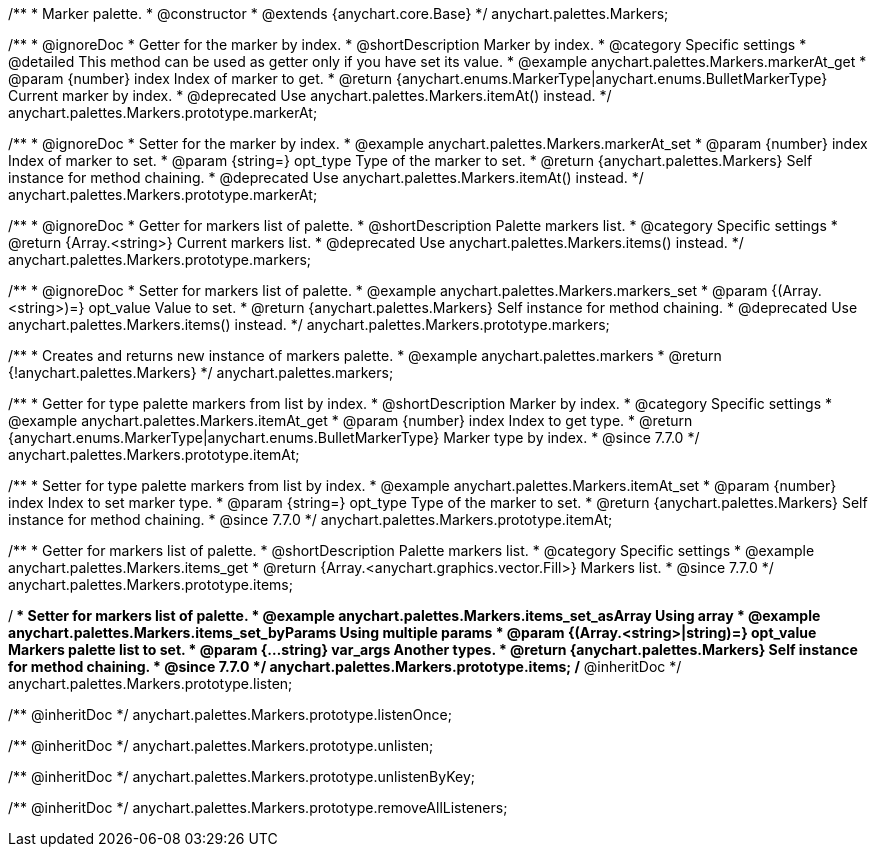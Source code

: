 /**
 * Marker palette.
 * @constructor
 * @extends {anychart.core.Base}
 */
anychart.palettes.Markers;


//----------------------------------------------------------------------------------------------------------------------
//
//  anychart.palettes.Markers.prototype.markerAt
//
//----------------------------------------------------------------------------------------------------------------------

/**
 * @ignoreDoc
 * Getter for the marker by index.
 * @shortDescription Marker by index.
 * @category Specific settings
 * @detailed This method can be used as getter only if you have set its value.
 * @example anychart.palettes.Markers.markerAt_get
 * @param {number} index Index of marker to get.
 * @return {anychart.enums.MarkerType|anychart.enums.BulletMarkerType} Current marker by index.
 * @deprecated Use anychart.palettes.Markers.itemAt() instead.
 */
anychart.palettes.Markers.prototype.markerAt;

/**
 * @ignoreDoc
 * Setter for the marker by index.
 * @example anychart.palettes.Markers.markerAt_set
 * @param {number} index Index of marker to set.
 * @param {string=} opt_type Type of the marker to set.
 * @return {anychart.palettes.Markers} Self instance for method chaining.
 * @deprecated Use anychart.palettes.Markers.itemAt() instead.
 */
anychart.palettes.Markers.prototype.markerAt;


//----------------------------------------------------------------------------------------------------------------------
//
//  anychart.palettes.Markers.prototype.markers
//
//----------------------------------------------------------------------------------------------------------------------

/**
 * @ignoreDoc
 * Getter for markers list of palette.
 * @shortDescription Palette markers list.
 * @category Specific settings
 * @return {Array.<string>} Current markers list.
 * @deprecated Use anychart.palettes.Markers.items() instead.
 */
anychart.palettes.Markers.prototype.markers;

/**
 * @ignoreDoc
 * Setter for markers list of palette.
 * @example anychart.palettes.Markers.markers_set
 * @param {(Array.<string>)=} opt_value Value to set.
 * @return {anychart.palettes.Markers} Self instance for method chaining.
 * @deprecated Use anychart.palettes.Markers.items() instead.
 */
anychart.palettes.Markers.prototype.markers;


//----------------------------------------------------------------------------------------------------------------------
//
//  anychart.palettes.markers
//
//----------------------------------------------------------------------------------------------------------------------

/**
 * Creates and returns new instance of markers palette.
 * @example anychart.palettes.markers
 * @return {!anychart.palettes.Markers}
 */
anychart.palettes.markers;


//----------------------------------------------------------------------------------------------------------------------
//
//  anychart.palettes.Markers.prototype.itemAt
//
//----------------------------------------------------------------------------------------------------------------------

/**
 * Getter for type palette markers from list by index.
 * @shortDescription Marker by index.
 * @category Specific settings
 * @example anychart.palettes.Markers.itemAt_get
 * @param {number} index Index to get type.
 * @return {anychart.enums.MarkerType|anychart.enums.BulletMarkerType} Marker type by index.
 * @since 7.7.0
 */
anychart.palettes.Markers.prototype.itemAt;

/**
 * Setter for type palette markers from list by index.
 * @example anychart.palettes.Markers.itemAt_set
 * @param {number} index Index to set marker type.
 * @param {string=} opt_type Type of the marker to set.
 * @return {anychart.palettes.Markers} Self instance for method chaining.
 * @since 7.7.0
 */
anychart.palettes.Markers.prototype.itemAt;


//----------------------------------------------------------------------------------------------------------------------
//
//  anychart.palettes.Markers.prototype.items
//
//----------------------------------------------------------------------------------------------------------------------

/**
 * Getter for markers list of palette.
 * @shortDescription Palette markers list.
 * @category Specific settings
 * @example anychart.palettes.Markers.items_get
 * @return {Array.<anychart.graphics.vector.Fill>} Markers list.
 * @since 7.7.0
 */
anychart.palettes.Markers.prototype.items;

/**
 * Setter for markers list of palette.
 * @example anychart.palettes.Markers.items_set_asArray Using array
 * @example anychart.palettes.Markers.items_set_byParams Using multiple params
 * @param {(Array.<string>|string)=} opt_value Markers palette list to set.
 * @param {...string} var_args Another types.
 * @return {anychart.palettes.Markers} Self instance for method chaining.
 * @since 7.7.0
 */
anychart.palettes.Markers.prototype.items;
/** @inheritDoc */
anychart.palettes.Markers.prototype.listen;

/** @inheritDoc */
anychart.palettes.Markers.prototype.listenOnce;

/** @inheritDoc */
anychart.palettes.Markers.prototype.unlisten;

/** @inheritDoc */
anychart.palettes.Markers.prototype.unlistenByKey;

/** @inheritDoc */
anychart.palettes.Markers.prototype.removeAllListeners;

